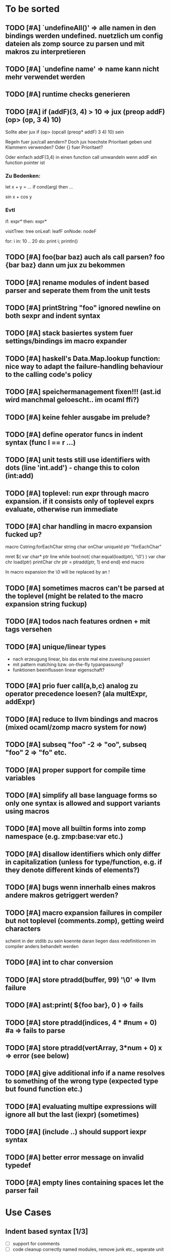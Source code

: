 #+SEQ_TODO: TODO DONE

* To be sorted
** TODO [#A] `undefineAll()' => alle namen in den bindings werden undefined. nuetzlich um config dateien als zomp source zu parsen und mit makros zu interpretieren
** TODO [#A] `undefine name' => name kann nicht mehr verwendet werden
** TODO [#A] runtime checks generieren
** TODO [#A] if (*addF)(3, 4) > 10
   => jux (preop* addF) (op> (op, 3 4) 10)
   Sollte aber jux if (op> (opcall (preop* addF) 3 4) 10) sein

   Regeln fuer jux/call aendern? Doch jux hoechste Prioritaet geben und Klammern verwenden?
   Oder {} fuer Prioritaet?

   Oder einfach addF(3,4) in einen function call umwandeln wenn addF ein function pointer ist

*** Zu Bedenken:
   
   let x + y = ...
   if cond(arg) then ...

   sin x + cos y
   
*** Evtl
    if: expr* then: expr*

    visitTree: tree onLeaf: leafF onNode: nodeF

    for: i in: 10 .. 20 do: print i; println()
    
** TODO [#A] foo(bar baz) auch als call parsen? foo {bar baz} dann um jux zu bekommen
** TODO [#A] rename modules of indent based parser and seperate them from the unit tests
** TODO [#A] printString "foo\n" ignored newline on both sexpr and indent syntax
** TODO [#A] stack basiertes system fuer settings/bindings im macro expander
** TODO [#A] haskell's Data.Map.lookup function: nice way to adapt the failure-handling behaviour to the calling code's policy
** TODO [#A] speichermanagement fixen!!! (ast.id wird manchmal geloescht.. im ocaml ffi?)
** TODO [#A] keine fehler ausgabe im prelude?
** TODO [#A] define operator funcs in indent syntax (func l == r ...)
** TODO [#A] unit tests still use identifiers with dots (line 'int.add') - change this to colon (int:add)
** TODO [#A] toplevel: run expr through macro expansion. if it consists only of toplevel exprs evaluate, otherwise run immediate
** TODO [#A] char handling in macro expansion fucked up?
macro Cstring:forEachChar string char onChar
  uniqueId ptr "forEachChar"

  mret ${
    var char* ptr line
    while bool:not( char:equal(load(ptr), '\0') )
      var char chr load(ptr)
      printChar chr
      ptr = ptradd(ptr, 1)
    end
  end}
end macro

In macro expansion the \0 will be replaced by an !
   
** TODO [#A] sometimes macros can't be parsed at the toplevel (might be related to the macro expansion string fuckup)
** TODO [#A] todos nach features ordnen + mit tags versehen
** TODO [#A] unique/linear types
   - nach erzeugung linear, bis das erste mal eine zuweisung passiert
   - mit pattern matching bzw. on-the-fly typanpassung?
   - funktionen beeinflussen linear eigenschaft?
     
** TODO [#A] prio fuer call(a,b,c) analog zu operator precedence loesen? (ala multExpr, addExpr)
** TODO [#A] reduce to llvm bindings and macros (mixed ocaml/zomp macro system for now)
** TODO [#A] subseq "foo" -2 => "oo", subseq "foo" 2 => "fo" etc.
** TODO [#A] proper support for compile time variables
** TODO [#A] simplify all base language forms so only one syntax is allowed and support variants using macros
** TODO [#A] move all builtin forms into zomp namespace (e.g. zmp:base:var etc.)
** TODO [#A] disallow identifiers which only differ in capitalization (unless for type/function, e.g. if they denote different kinds of elements?)
** TODO [#A] bugs wenn innerhalb eines makros andere makros getriggert werden?
** TODO [#A] macro expansion failures in compiler but not toplevel (comments.zomp), getting weird characters
   scheint in der stdlib zu sein
   koennte daran liegen dass redefinitionen im compiler anders behandelt werden
** TODO [#A] int to char conversion
** TODO [#A]     store ptradd(buffer, 99) '\0' => llvm failure
** TODO [#A] ast:print( ${foo bar}, 0 ) => fails
** TODO [#A]     store ptradd(indices, 4 * #num + 0) #a => fails to parse
** TODO [#A]   store ptradd(vertArray, 3*num + 0) x => error (see below)
** TODO [#A] give additional info if a name resolves to something of the wrong type (expected type but found function etc.)
** TODO [#A] evaluating multipe expressions will ignore all but the last (iexpr) (sometimes)
** TODO [#A] (include ..) should support iexpr syntax
** TODO [#A] better error message on invalid typedef
** TODO [#A] empty lines containing spaces let the parser fail

* Use Cases

** Indent based syntax [1/3]
   - [ ] support for comments
   - [ ] code cleanup
         correctly named modules, remove junk etc.,
         seperate unit tests
   - [X] support in toplevel and compiler

** .obj Loader [0/2]
   
   - [ ] parsing strings (regexp?)
   - [ ] reading from a file

** shader system [1/2]
   
   Turn a shader description into a class:
   
   shader Phong
     uniform float exponent

     output
       vec4 gl_FragColor
       float gl_Depth

     vertex(vec3 pos, vec3 normal)
       out.pos = ftransform()

     fragment(vec3 normal) => gl_FragColor, gl_Depth
       gl_FragColor = ...
   end shader Phong

class Phong extends Shader
{
	float exponent

	void vertex(Vertex v, out bla)

	void Pass0()
	{
		state.blendenble = true
		state.vs = vertex;
		if ()
	}

float bla[32];
Texture t;
Sampler1D blaSampler = {mode = Sampler.Mode.WRAP, filter = POINT, texure = t}

void Simulate
void Render(float t)

   - [X] opengl bindings
   - [ ] function pointers
   - [ ] classes

** persistent camera in toplevel [0/2]

   It should be possible to store the camera pos after main() returned
   
   - [ ] global pointers
   - [ ] module level init code (run on load)
         
** overloaded functions
   It should be possible to supply support for overloaded functions as macros

   - [ ] get the type of variables
         (possibly trigger macro expansion of an ast from within macros)
   - [ ] compile time global variables

* Tasks											:zomp:

** BUGS

*** TODO [#B] check where `DefineVariable for void vars comes from
*** DONE [#A] "" is not parsed as a string
    CLOSED: [2008-01-11 Fri 01:28]

*** DONE [#A] Simple loops results in crash in REPL
    CLOSED: [2008-01-11 Fri 01:40]
    Cannot be reproduced anymore

(func int main () (
  (label start)
  (branch start)
  (ret 0)
  ))

*** DONE [#B] Using OpenGL results in crashes
    CLOSED: [2007-12-31 Mon 03:25]

*** DONE [#A] gltest.cbe.c unter windows/linux testen
    CLOSED: [2007-12-31 Mon 03:26]

*** TODO [#B] locate cause of excessivly slow LLVM IR verification

*** TODO [#C] default value of global double vars is parsed incorrecly (1.0 is accepted but 1.0d not) :bug:

*** DONE [#A] emit warning on missing ret		:bug:
    CLOSED: [2007-12-04 Tue 02:35] 

*** DONE [#A] BUG: (ret (load (ptradd (getField parent childs) index))) :bug:
in function returning (ptr ast) is not accepted 
   CLOSED: [2007-12-05 Wed 20:35]

*** TODO [#C] BUG: sometimes llvm source is printed on compiler errors unnecessarily :bug:

*** DONE fix toplevel "!" / abort expr			:bug:
    CLOSED: [2007-11-04 Sun 19:51]

** Design issues
*** DONE [#A] change ast representation? need a way to distinguish func and (func) :zomp:
    CLOSED: [2008-02-16 Sat 18:36]
    (foo bar) => (jux foo bar)
    Will be part of new parser

*** TODO [#B] support for const, const T* etc.?

*** TODO [#B] Turn more things into expressions
**** TODO if is not an expression
**** DONE Allow labels to be local to a scope? Turn if/for/.. into expressions this way?
     CLOSED: [2008-02-23 Sat 03:48]      
     
     Local labels are not needed to turn if/for/.. into expressions
     
*** TODO [#C] place all external c functions in 'c' namespace?
   Export only functions defined in c namespace?
   Rename all other functions(?) like zomp_${name}

** Fix language quirks

*** TODO [#B] ast von cstring auf string umstellen

*** DONE [#A] linking multiple generated .ll files does not work :bug:
    CLOSED: [2007-12-20 Thu 02:53]
(wrong linking attributes for function declarations?)
more likely: stdlib.zomp are linked into stdlib.bc _and_ main.bc

*** DONE check return type in functions!		:improve:
    CLOSED: [2007-12-06 Thu 02:01]
    
*** DONE [#A] macros need a way to signal errors
    CLOSED: [2008-03-15 Sat 14:45]
    Repeat (compiler:error ...)?

*** TODO [#B] can't send antiquote to macro
  (xmacro twice arg (ret `((var int i 0) #arg (assign i 1) #arg)))
  (twice (printInt #i))

*** TODO [#B] int representations: 0xff 0b1001 etc.	:features:
    
*** TODO [#B] nested quotes and antiquotes don't work :bug:
    
*** DONE Allow getting pointer to variables
    
*** DONE Fix record support: allow writing to record fields
    CLOSED: [2007-10-06 Sat 21:36]
    
*** DONE Correctly parse ((ptr int) foo) in arguments/types
    CLOSED: [2007-10-08 Mon 01:45]
    
*** DONE Add support for characters
    CLOSED: [2007-10-09 Tue 23:51]
    
*** DONE Add support for arrays
    CLOSED: [2007-10-11 Thu 00:29]
    
*** DONE Disallow strings as constants in simpleform
    CLOSED: [2007-10-16 Tue 19:04]
    Let the expander turn them into global strings
    
*** DONE Use bindings / semantics checking in expander.ml
    CLOSED: [2007-10-16 Tue 19:04]

*** TODO [#B] Support more data types

**** DONE double
     CLOSED: [2007-11-26 Mon 01:26] 

**** TODO unsigned ints

**** TODO int8/16/32

**** TODO c.int, c.short etc.

*** TODO [#B] Add instruction to free memory

*** TODO [#B] Support global pointers

*** TODO [#C] Methods are added to bindings twice
    func returns bindings where the functions is added twice

*** DONE [#A] Variadic macros
    CLOSED: [2007-11-04 Sun 19:52]
     (macro template name (rest args)
      (var (ptr ast) tree `(macro #name))
      (foreach arg in args
        (addChild tree arg) )
      (ret tree) )
    
    (template uniqueLabel name purpose (
      (var cstring #name (newUniqueNameFor #purpose)) ))

** Refactorings
   
*** TODO [#A] change all types to Capitalized case in stdlib
*** TODO [#B] Allow nested expressions in branch instruction
    
*** TODO [#C] Turn value type into polymorphic variant type
    
*** TODO [#B] zompc and sexprtoplevel should share evaluation code

*** TODO [#A] Change expander.ml: dispatching only done by the expression's id
    Then make all operations available as fake-macros (zmp:compiler:macroExpand etc.)
    
** Testing

*** TODO [#C] generate more realistic compiler performance tests
    (use macros and functions which are not defined just two lines ago)

*** TODO [#B] check return values of tests/*.zomp
    Rename files to foo.ret100.zomp, then check whether running foo returns 100

** Parser

*** TODO [#A] indent parser: support escaped linebreaks (\ at beginning/end of line)
*** TODO [#A] indent parser: skip comments
*** TODO [#A] indent parser: strings
*** TODO [#B] only allow one dot in ids (and none at a later point)
*** TODO [#B] iexprtest.ml: does worker in token use stringAcc at all?
*** TODO [#C] parse (a b c) into (op() a b c), {a b c} into (op{} a b c), (a) into (op() a), b into b?
*** TODO [#B] support "\"" in strings
*** TODO [#A] add += -= *= /= etc. operators
*** DONE [#A] parse logical ops &, |, &&, ||
    CLOSED: [2008-04-14 Mon 01:17]
*** TODO [#A] / should be left associative: a / b / c => (a / b) / c	   :bug:
*** TODO [#B] parser: keep track of line and char number and add this to error messages

** Compiler

*** TODO [#A] error on redefining vars
*** TODO [#A] error when local var is redefined
*** TODO [#A] no segfaults when redefining local variables
*** TODO [#A] allow uninitialized vars
*** TODO [#A] allow (var foo x) where the type of var is propagated
*** TODO [#B] warnings on unused variables
*** TODO [#B] compileperf.zomp  mit 16k funktionen profilen
*** TODO [#A] support abstract types (which may be only used through pointers)
*** TODO [#A] rename local macros
*** TODO [#A] constants for float nan, pos & neg infinity
*** TODO [#A] stringlit / op""

    macro stringlit string
      static var (ptr char) stringStorage string
      stringStorage

*** TODO [#B] llvm assertion error on record argument
*** TODO [#A] support toplevel/static expressions which will be moved from inside a function to the top level
*** TODO [#B] allow record with only 1 field
*** TODO [#A] convert char to int / float
*** TODO [#A] (var (ptr float) foo) => better error message instead of expr: /0/ :bug:
*** TODO [#A] support records as first class var types
    (allow them to be params, retvals, local vars, global vars)
*** TODO [#A] fix initialization of global vars
*** TODO [#A] support global pointers									   :bug:
*** TODO [#A] typechecking fails on (func nonvoid ... (if cond (ret a) (ret b)) ) :bug:
*** TODO [#A] support paths for include / import / etc.                 
*** TODO [#B] refactor: make all compiler functionality available from zomp expressions
*** TODO Indent-sensitive syntax

**** DONE [#B] iexpr does not ignore empty lines preceeding unindents
     CLOSED: [2008-01-14 Mon 17:24]

**** TODO [#B] iexpr does not fail correctly on "class Foo ... end blah" etc.

**** TODO [#B] iexpr ignores last line of not followed by a newline char

**** TODO [#B] Comments need to be handled / skipped

*** DONE [#A] arguments in function don't match: tell which argument(s) failed
    CLOSED: [2007-12-27 Thu 01:45]

*** TODO Codegen in zomp

**** TODO Bindings for LLVM IR
**** TODO Define base language (from current definition)
**** TODO Base lang -> LLVM IR translation
**** TODO ast type system?

*** DONE [#A] type errors: show expected and found type
    CLOSED: [2008-01-11 Fri 19:18]

*** TODO [#B] use llvm ocaml bindings for code generation
check whether this makes IR-verification faster / prevent bugs / ...

*** DONE compilation needs O(n^2) time
    CLOSED: [2007-12-20 Thu 02:54]

*** DONE [#A] performance probleme fixen
   CLOSED: [2007-12-20 Thu 02:54]

*** TODO [#B] compiling is extremely slow

*** TODO [#C] Generate nice and readable LLVM code

**** TODO [#C] Let functions in genllvm.ml return a string list instead of strings with newlines
     
**** TODO [#C] Add empty line(s) between functions
     
**** TODO [#C] Fix useless newlines which appear on some operations
     
**** DONE Fix missing line breaks
    CLOSED: [2007-09-28 Fri 23:17]

*** TODO [#C] Add a c backend which generates nice and readable code

*** TODO [#C] Bug: (func int main () 20) does not compile :bug:
    But (func int main () ((ret 20))) does as well as (func int main () ((printInt 10) 20))

*** TODO [#C] Bug: some generic intrinsics might return invalid bindings :bug:
*** DONE [#A] parse 1.0f as float
    CLOSED: [2008-01-16 Wed 01:20]

** Interactive toplevel
   
*** TODO [#A] better error reporting on immediate code execution in toplevel
*** TODO [#A] macro/function to check whether running in toplevel
*** TODO [#A] add (ret void) to end of immediate functions in toplevel
*** TODO [#B] print nice struct names on !bindings (same as on !writeSymbols) in toplevel
*** TODO [#A] using invalid floating point constant will screw up LLVM for whole session :bug:
*** DONE [#A] allow immediate execution of code
    CLOSED: [2008-02-12 Tue 02:52]

*** TODO [#B] proper error reporting when function/macro is redefined with different parameter count/types
*** TODO [#B] let toplevel send feedback to emacs + handle errors (abort eval etc.)

*** TODO [#B] fast navigation
    
*** TODO [#B] zomp toplevel in emacs: don't switch to buffer on C-c,C-s
    
*** DONE print var/func/macro declaration in toplevel
    CLOSED: [2007-12-03 Mon 01:25]
    
*** DONE make printing parsed s-expr optional
    CLOSED: [2007-12-03 Mon 01:25]
    
*** DONE Create C interface
    CLOSED: [2007-09-30 Sun 01:53]
    Reuse native function generator from opengl bindings(?)
    
*** DONE Create inferiour llvm machine
    CLOSED: [2007-09-30 Sun 01:53]
    Startup llvm jit machine, allow vars + functions to be (re)defined, allow functions to be called
    
*** DONE Read-Eval-Print loop
    CLOSED: [2007-09-30 Sun 01:53]
    
*** DONE Make it run stable and be usable
    CLOSED: [2007-10-03 Wed 03:33]
    
*** [#B] Support loading DLLs and calling their functions
    
**** DONE Load DLLs
     CLOSED: [2007-11-04 Sun 03:35]
     
**** DONE Call functions in them
     CLOSED: [2007-11-04 Sun 03:35]
     
**** TODO [#C] Add search paths
     
*** TODO [#B] Fork to avoid crashes
    
**** TODO [#B] Find a way to keep connection to stdin on crash in other process
     
*** DONE Change/reevaluate functions
    CLOSED: [2007-10-09 Tue 16:20]
    
*** TODO [#C] Redefine/change variables
    
** Emacs support

*** TODO [#B] zomp-newline: problem with indent (resetting pos)
*** TODO [#B] emacs/toplevel: C-c C-s abfangen wenn toplevel schon laeuft
*** TODO [#C] examples which can be browsed directly in emacs
*** TODO [#B] correctly indent }
*** TODO [#C] zomp: fast doc lookup
*** TODO [#B] emacs: backspace should delete autoinserted text in one step
*** TODO [#B] highlight '"' correctly in emacs (don't interpret this as the beginning of a string)
*** TODO [#B] also auto-insert // on newline
*** TODO [#B] /// <enter> <backspace> -> remove inserted ///
*** DONE [#A] don't move cursor on indent. then integrate zomp-tab into zomp mode
    CLOSED: [2008-02-21 Thu 14:24] 
*** TODO [#C] alt-k => mark current word first, then sexpr
*** TODO [#C] emacs: navigate to error caused by evaluating code in toplevel
*** TODO [#C] fix wrong promts in emacs inferior zomp mode
*** TODO [#C] emacs indenting: ignore parens in comments
*** TODO [#B] (op+_d | => zomp eldoc does not work

*** DONE [#A] eldoc: struct* als name* und nicht als ((type1 field1) (type2 field2)..)* anzeigen
    CLOSED: [2008-01-11 Fri 17:17]
*** TODO [#B] a line cannot be uncommented using ctrl-\ if the // does not start at pos 0
    temporary fix: zomp-mode will now use /* ... */ instead of //

*** TODO [#C] fix indent of }

*** TODO [#C] fix cursor positioning on indent

*** TODO [#B] indent: special treatment for lines containing only closing parentheses?

*** TODO [#B] add hook to zomp-mode

*** TODO [#B] Flymake support

*** DONE Start zomp toplevel in emacs
     CLOSED: [2007-10-16 Tue 22:11]

*** DONE Send current region/buffer to toplevel
     CLOSED: [2007-10-16 Tue 22:11]

*** DONE Send current function toplevel
     CLOSED: [2007-10-16 Tue 22:11]

*** DONE [#B] zomp.el eval current: go one char forward to capture *cursor.pos*(func foo...)
     CLOSED: [2007-11-16 Fri 02:33] 

** Macros
   
*** TODO [#B] implicit arguments for macros (source location from where it was invoked etc.)
*** TODO [#C] hygienic macros: ast* qualify(ast*, bindings) will fully qualify all identifiers in the given ast
*** TODO [#A] better error message on `(ret `(...)) in macro
*** TODO [#A] protect against recursive macro invocations
*** TODO [#A] `(#foo a b c) should turn into (fooValue a b c) instead of (seq fooValue a b c)
    Reevaluate!
    (at least if foo does not have any arguments)
    
*** TODO [#B] macro/template: warnung wenn `(a b c) a/b/c gleichzeitig parameter/lokale vars sind und ohne antiquote verwendet werden

*** TODO [#A] name collisions of macros and functions (?) causes problems
Put macro functions into seperate module

*** TODO [#B] Hygienic macro support?
*** Archive                                                            :ARCHIVE:
**** DONE Allow definition of simple "template" macros
     :PROPERTIES:
     :ARCHIVE_TIME: 2008-04-14 Mon 01:34
     :END:
     
**** DONE Allow running code inside macros
      CLOSED: [2007-10-29 Mon 15:48]
     :PROPERTIES:
      :ARCHIVE_TIME: 2008-04-14 Mon 01:35
     :END:
     
**** DONE Query existing functions and variables
      CLOSED: [2007-11-16 Fri 02:33]
     :PROPERTIES:
      :ARCHIVE_TIME: 2008-04-14 Mon 01:35
     :END:
     
**** DONE Write "for i min max" macro
      CLOSED: [2007-11-02 Fri 02:50]
     :PROPERTIES:
      :ARCHIVE_TIME: 2008-04-14 Mon 01:35
     :END:
     
**** DONE Write "if then else" macro
      CLOSED: [2007-12-04 Tue 00:23]
     :PROPERTIES:
      :ARCHIVE_TIME: 2008-04-14 Mon 01:35
     :END:
     
**** DONE Allow macros to call any ordinary function
      CLOSED: [2007-11-02 Fri 02:50]
     :PROPERTIES:
      :ARCHIVE_TIME: 2008-04-14 Mon 01:35
     :END:
     
**** DONE Insert astFromInt or astFromString if a var/func returns int/string
      CLOSED: [2007-11-02 Fri 02:46]
     :PROPERTIES:
      :ARCHIVE_TIME: 2008-04-14 Mon 01:35
     :END:
** Language / APIs

*** TODO [#B] framebuffer cleanup/releasing code
*** TODO [#C] check for off-by-one error in shbase function calculation
*** TODO [#A] rename "template" to "rewrite"
*** TODO [#C] glfw bindings auf 2.6 updaten
*** TODO [#A] support for GL_RGBA32F_ARB etc.
*** TODO [#A] remove new macro in glutils, replace by new macro from shprog (move it to stdlib)
*** TODO [#A] complete enum.zomp
*** TODO [#B] macros to get current file/line/column
*** TODO [#A] API for code analysis
    Get information about an expression: types etc.
    (can be used for type propagation)

**** std:kernel
        Builtin primitives in a seperate module
        label, branch
        type
        var, const
        func
        macro

**** std:ast
        ast representation

        type Type
          String name

          isIntegerType() -> bool
          isFloatType() -> bool
          +-isString() -> bool-+
          isRecordType() -> bool
          isRecordType() -> bool

          isSubType(Type*) -> bool

**** std:ast:reflection
        type, typeOf(ast)
        
**** std:ast:detect
        isLabel, isBranch, ...

**** std:ast:annotations
        // Query annotations
        ast.hasAnnotation name

**** std:bindings
     // Query for bound names

     type Var
       String name
       Type type
       
     type Macro
       String name
       Array<String> args
       Bool isVariadic

     type Func
       String name
       Type resultType
       Pair<String, Type> args

     lookupVar(string) -> Option<Var>
     lookupMacro(string) -> Option<Macro>
     lookupFunc(string) -> Option<Func>
     lookupType(string) -> Option<Type>
     lookup(string) -> Variant<Var(Var), Func(Func), Type(Type), Macro(Macro), Undefined>

*** TODO [#A] Explicit polymorphism

    Overloading functions should be possible

    Requires the API for code analysis (see above)

**** API

    overloadable name

    overload name(param*) targetName

    param ::= type typeName
    param ::= ast

**** Example

    overloadable print
    overload print(type int) printInt
    overload print(type string) printString

**** Utils

    overloadable plus

    ofunc int plus(int l, int r) impl
    =>
    func int plus_int_int(int l, int r) impl
    overload plus(type int, type int) plus_int_int

*** TODO [#A] Some simple generic/C++-style-template support

**** std:generic
  
  type (param+) name decl
  => macro name, expanding into expandType

  expandType name (param+)
  => std:toplevelExpr
       std:kernel:type name decl'
  where decl' is decl with substituted type params
  (only generate type once)

  func (typeParam+) name (param*) impl
  => macro name (param*), translating into expandFunc

  expandFunc (typeParam+) name
  => func name (param*) impl
  with substituted types (and functions?)

**** std:typeclass
??

*** TODO [#A] Pattern matching

**** On sexpr/ast

ast:match ast matchExpr

matchExpr ::= case matchCase => code

matchCase ::= pattern
matchCase ::= var = pattern
matchCase ::= var varName : type

pattern ::= "expectId"
pattern ::= (matchCase+)

**** Overloaded match macro

match foo matchExprs+
=> typeOf(foo):match foo matchExprs+
     
*** TODO [#B] Regular expressions
**** TODO [#A] Bindings for PCRE
**** TODO [#B] Special match syntax

*** TODO [#B] File I/O
**** TODO [#A] Bindings for C stdlib
**** TODO [#C] Systems of streams similar to Java/.Net/...

*** TODO [#B] Namespaces / Modules

*** TODO [#B] Allow testing macros
(running them on code and printing the resulting AST)
    
*** TODO [#B] Object system
    
**** vtable calls

class Foo
  Foo(int arg) / constructor(int arg)
  var int x
  method float bar (int y) barImpl

=>

type Foo:vtable
  (Foo* -> void)* destructor
  (int -> float)* bar

type Foo
  Foo:vtable* vtable
  int x
  (int -> float)* bar

func float Foo:bar(Foo* this, int y)
  barImpl

macro bar (var Foo f) y
  f.vtable.bar( f, y )

func Foo:constructor(Foo* this, int arg)
  this.vtable = & Foo:vtable


new Foo(args*) => (Foo* f = malloc Foo; Foo:constructor(f, args); f)

**** Interfaces

**** Inheritance

**** Syntax support

Is anything special needed?
     
**** Represent them in zomp ast type <- what does this mean? :)

**** Message passing (on top of this)

**** Type classes / concepts based on classes? Reusing infrastructure?

*** TODO [#C] Compile multi file projects
    
**** Realize definition of project files
     A central project file which will list all linked in modules,
     settings etc.

     "zompc project.zomp release" should be enough to build the whole project

**** Define .zobj format
    
*** TODO [#C] support break in loops

*** TODO [#C] Specify exceptions using attributes?

    file = @(cfa:disable fileIsOpen) openFile "foo"

*** TODO [#A] allow replacing parts of libraries
*** TODO [#A] versioned packages

*** DONE [#A] template
    CLOSED: [2007-11-24 Sat 20:12]     
    Implemented as macro
      
*** DONE [#A] OpenGL support
    CLOSED: [2007-11-25 Sun 00:35] 

** Public

*** TODO [#C] provide a (semi) public git repo

*** TODO Find collaborators

** Syntax

*** Issues
**** TODO [#A] how to parse "var x = 10"? (op= (var x) 10), (var (op= x 10))? parse (var: x = 10) as (var (op= x 10)) but (var x = 10) as (op= (var x) 10)?


**** TODO [#A] (count-1) is being parsed incorrectly

* Notes											:zomp:

** Alternative names

There exist several brands and companies of the name "zomp". Thus alternatives should be considered.

zump - only name which sounds more stupid than zump :)
zompl - zero overhead meta programming language
baremp - bare metal meta programming / bare metal programming
bmmp
llmp - low level meta programming
lowmp
zoml - zero overhead meta language
0mp
roomp

** Type annotations
Annotate types using meta data?

let @type(int) x = 10

Use : as infix operator (: symbol type) as a macro name:

macro : symbol thetype = {
  @type(thetype) symbol
}

then:

let x :int = 10

** ; / expression separation
Let ; be an operator/macro?

print "1+1="; print 2;

=>

(op; (print "1+1=") (print 2))

;-macro evaluates each expression + returns value of the last one
(problem: requires macro expansion at run time. maybe instead create a sequence expression (evalseq (print "1+1=") (print 2)) and return that?)

Then monads are probably possible without expanding the syntax (and possibly even without any/too much runtime overhead because no closures need to be passed around)

** Annotations

See the declare statement in lisp

Use @attrib( valueExpr ) syntax?

** python's doctest clone
automatically check embedded examples in documentation for correctness

** Type System

*** Composable type system?
    
**** multiple lanes/rails/...

     - independent from each other
     - type checking done on each of them

     - default property: shape (binary representation)
       
*** Arithmetic types (sum, product types)
*** Generic types
*** How much in kernel language, how much as macros?
     
*** refinement types?
*** research: macros and formal verification

*** Security level
A variable a has an associated security level l(a). Writing a := b requires l(b) >= l(a).
Similarily, the relation of security levels between function's arguments and parameters can be declared.
Might allow to do flow analysis.
See http://cristal.inria.fr/~simonet/soft/flowcaml/manual/fcs003.html#toc5

*** linear types?

*** control flow analysis

cfa:invariant bool fileIsOpen
  require false on: ret message: "File should be closed"
  set true on io:openFile
  set false on io:closeFile
end

func foo()
  file = openFile "blah" (1)
  if( cond )
    closeFile
  else
    do stuff // (2)
  end
end func

=>

Error:dummy.zomp:(2): File should be closed
  cfa:invariant fileIsOpen set to true on line (1), expected to be false on ret
       
** Packages / Projects
*** compilation model
**** Use an VM-only approach?
     Only operation mode is having a VM which can load and execute code
     Compiling static executables works by "dumping" code
**** Distinguish imports for runtime functions from those for macros?
     "import FunctionProvider" will import functions from FunctionProvider
     "usesyntax MacroProvider" will import macros and functions for compile time, only?

     - Does this work? Is it neccessary at all?
     - Is it possible simply to strip unneeded functions on link-time?

*** packages
*** project layout
one toplevel file, drawing in all libs, settings etc.

project.zomp

  application RadiositySolver

  libpath ./extlib
  require ./extlib/*
  replaceLib std.strings with extlib.unicodeStrings

  sourcepath ./src
  sources
    src/utils/*.zomp

* Footer

** Keep flyspell happy
 LocalWords:  AST IR VM Zomp zomp simpleform expr var boundsCheck alloca SSA
 LocalWords:  bytecode  Ast ast

